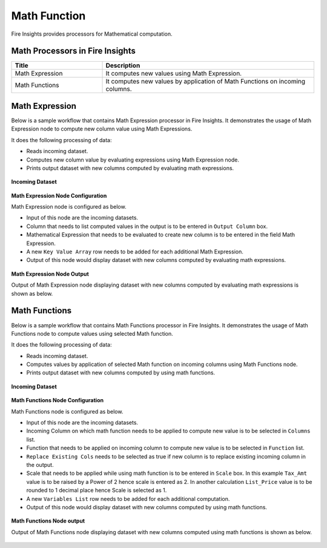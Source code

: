 Math Function
==========

Fire Insights provides processors for Mathematical computation. 


Math Processors in Fire Insights
----------------------------------------


.. list-table:: 
   :widths: 30 70
   :header-rows: 1

   * - Title
     - Description
   * - Math Expression
     - It computes new values using Math Expression.
   * - Math Functions
     - It computes new values by application of Math Functions on incoming columns.
 
 
Math Expression
----------------------------------------

Below is a sample workflow that contains Math Expression processor in Fire Insights. It demonstrates the usage of Math Expression node to compute new column value using Math Expressions.

It does the following processing of data:

*	Reads incoming dataset.
*	Computes new column value by evaluating expressions using Math Expression node.
*	Prints output dataset with new columns computed by evaluating math expressions.

.. figure:: ../../_assets/user-guide/data-preparation/math/MathExpWF.png
   :alt: math_userguide
   :width: 70%
   
**Incoming Dataset**

.. figure:: ../../_assets/user-guide/data-preparation/math/InputData.png
   :alt: math_userguide
   :width: 70%
   
**Math Expression Node Configuration**

Math Expression node is configured as below.

*	Input of this node are the incoming datasets.
*	Column that needs to list computed values in the output is to be entered in ``Output Column`` box.
*	Mathematical Expression that needs to be evaluated to create new column is to be entered in the field Math Expression.
*	A new ``Key Value Array`` row needs to be added for each additional Math Expression.
*	Output of this node would display dataset with new columns computed by evaluating math expressions.

.. figure:: ../../_assets/user-guide/data-preparation/math/MathExpConfig.png
   :alt: math_userguide
   :width: 70%
   
**Math Expression Node Output**

Output of Math Expression node displaying dataset with new columns computed by evaluating math expressions is shown as below.

.. figure:: ../../_assets/user-guide/data-preparation/math/MathExpOutput.png
   :alt: math_userguide
   :width: 70%       	    
   

Math Functions
----------------------------------------

Below is a sample workflow that contains Math Functions processor in Fire Insights. It demonstrates the usage of Math Functions node to compute values using selected Math function.

It does the following processing of data:

*	Reads incoming dataset.
*	Computes values by application of selected Math function on incoming columns using Math Functions node.
*	Prints output dataset with new columns computed by using math functions.

.. figure:: ../../_assets/user-guide/data-preparation/math/MathFunWF.png
   :alt: math_userguide
   :width: 70%
   
**Incoming Dataset**

.. figure:: ../../_assets/user-guide/data-preparation/math/InputData.png
   :alt: math_userguide
   :width: 70%
   
**Math Functions Node Configuration**

Math Functions node is configured as below.

*	Input of this node are the incoming datasets.
*	Incoming Column on which math function needs to be applied to compute new value is to be selected in ``Columns`` list.
*	Function that needs to be applied on incoming column to compute new value is to be selected in ``Function`` list.
*	``Replace Existing Cols`` needs to be selected as true if new column is to replace existing incoming column in the output.
*	Scale that needs to be applied while using math function is to be entered in ``Scale`` box. In this example ``Tax_Amt`` value is to be raised by a Power of 2 hence scale is entered as 2. In another calculation ``List_Price`` value is to be rounded to 1 decimal place hence Scale is selected as 1.
*	A new ``Variables List`` row needs to be added for each additional computation.
*	Output of this node would display dataset with new columns computed by using math functions.

.. figure:: ../../_assets/user-guide/data-preparation/math/MathFunConfig.png
   :alt: math_userguide
   :width: 70%
   
**Math Functions Node output**

Output of Math Functions node displaying dataset with new columns computed using math functions is shown as below.

.. figure:: ../../_assets/user-guide/data-preparation/math/MathFunOutput.png
   :alt: math_userguide
   :width: 70%       	    
   
